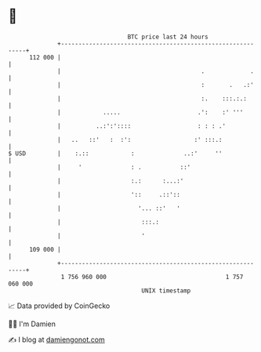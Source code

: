 * 👋

#+begin_example
                                     BTC price last 24 hours                    
                 +------------------------------------------------------------+ 
         112 000 |                                                            | 
                 |                                        .             .     | 
                 |                                        :       .   .:'     | 
                 |                                        :.    :::.:.:       | 
                 |            .....                      .':    :' '''        | 
                 |          ..:':'::::                   : : : .'             | 
                 |   ..   ::'   :  :':                  :' :::.:              | 
   $ USD         |    :.::            :              ..:'     ''              | 
                 |     '              : .           ::'                       | 
                 |                    :.:      :...:'                         | 
                 |                    '::     .::'::                          | 
                 |                      '... ::'   '                          | 
                 |                       :::.:                                | 
                 |                       '                                    | 
         109 000 |                                                            | 
                 +------------------------------------------------------------+ 
                  1 756 960 000                                  1 757 060 000  
                                         UNIX timestamp                         
#+end_example
📈 Data provided by CoinGecko

🧑‍💻 I'm Damien

✍️ I blog at [[https://www.damiengonot.com][damiengonot.com]]
